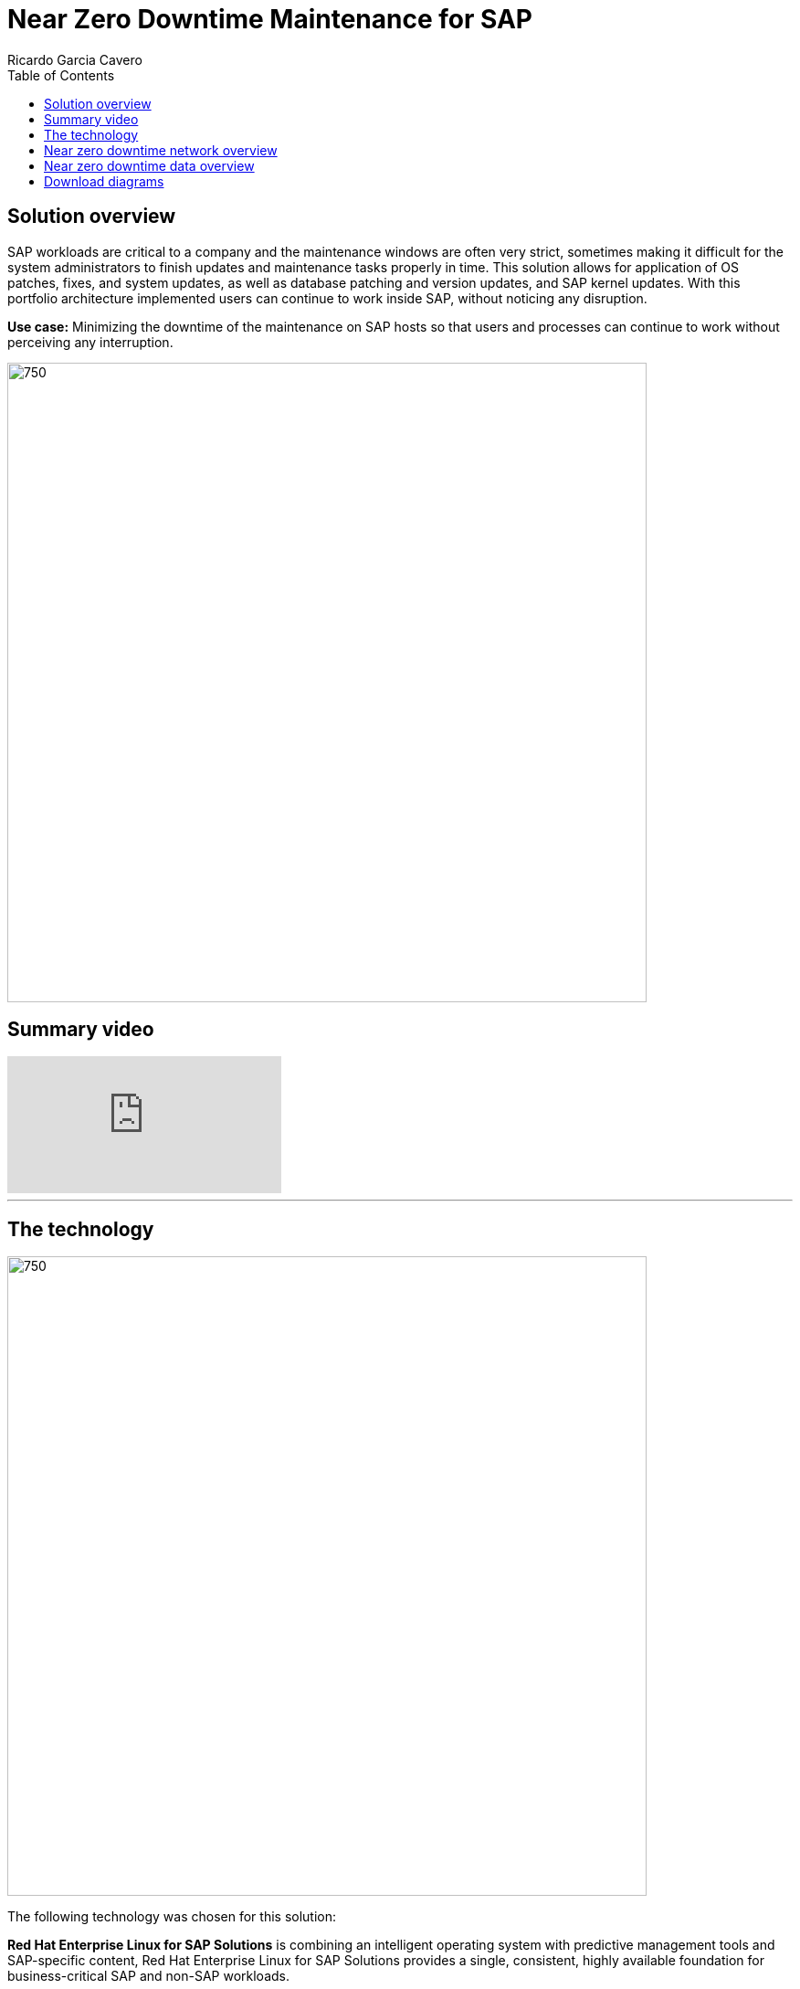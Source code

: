 = Near Zero Downtime Maintenance for SAP
Ricardo Garcia Cavero
:homepage: https://gitlab.com/osspa/portfolio-architecture-examples
:imagesdir: images
:icons: font
:source-highlighter: prettify
:toc: left
:toclevels: 5

== Solution overview
SAP workloads are critical to a company and the maintenance windows are often very strict, sometimes making it difficult for the system
administrators to finish updates and maintenance tasks properly in time. This solution allows for application of OS patches, fixes,
and system updates, as well as database patching and version updates, and SAP kernel updates. With this portfolio architecture implemented users can continue to work inside SAP, without noticing
any disruption.

*Use case:* Minimizing the downtime of the maintenance on SAP hosts so that users and processes can continue to work
without perceiving any interruption.

--
image:https://gitlab.com/osspa/portfolio-architecture-examples/-/raw/main/images/intro-marketectures/near-zero-downtime-maintenance-for-sap-marketing.png[750,700]
--
== Summary video
video::ChPVIf1xrR0[youtube]


---
== The technology
--
image:https://gitlab.com/osspa/portfolio-architecture-examples/-/raw/main/images/logical-diagrams/nzd-sap.png[750, 700]
--

The following technology was chosen for this solution:

*Red Hat Enterprise Linux for SAP Solutions* is combining an intelligent operating system with predictive management
tools and SAP-specific content, Red Hat Enterprise Linux for SAP Solutions provides a single, consistent, highly
available foundation for business-critical SAP and non-SAP workloads.

*Red Hat Satellite* the smart management element in this architecture, used for tracking, managing, auditing, and
collecting data on the entire infrastructure to ensure that baselines are met.

*Red Hat Smart Management*, which includes Satellite and Cloud Connector, provides the capability to gather
anonymized configuration information from the SAP hosts and send that anonymized data to Insights Platform (on Red
Hat’s SaaS). Satellite manages the lifecycle of the SAP servers, applying the packages, security fixes, etc., that
they need to be compliant with SAP’s and Red Hat’s recommendations and consistent between them.

*Red Hat Ansible Automation Platform* is the framework used in this solution to run the remediation Ansible
playbooks in the hosts that will correct the situations that could lead to a failure or issue, for example modifying
a kernel memory parameter that can cause a bad performance of the SAP HANA DB or applying a certain level of an OS
package that is needed for a particular version of SAP Netweaver.

== Near zero downtime network overview
--
image:https://gitlab.com/osspa/portfolio-architecture-examples/-/raw/main/images/schematic-diagrams/nzd-sap-network-sd.png[750, 700]
--
SAP HANA is the only DB for which this solution has been implemented by customers. However it could potentially be
implemented for other DBs supported by SAP like DB2 using its HADR capability and triggering the fail-over of the
resources with Ansible playbooks just as it is done in this implementation with SAP HANA.

On the application side we can have any SAP Netweaver based application (either the new suite built on SAP S/4HANA or
legacy systems based on SAP Netweaver like SAP Netweaver itself, SAP BW, SAP PO/PI, etc.). The application hosts are
connected with the SAP HANA DB hosts and all these servers that host SAP workloads are connected with those belonging
to the Infrastructure Management tier, to both the Automation Orchestration (or Ansible Automation Platform) and to
Satellite.

== Near zero downtime data overview
--
image:https://gitlab.com/osspa/portfolio-architecture-examples/-/raw/main/images/schematic-diagrams/nzd-sap-data-sd.png[750, 700]
--

All the SAP hosts are sending status data to Satellite that is in charge of their lifecycle management. The DB tier,
the application tier or both are clustered. So we have Pacemaker cluster of the SAP HANA DB (the deployment of the DB
can be scale-up - with just two servers with the exact same instance being replicated in real-time - or scale-out -
with the different services of the DB spread across multiple nodes in order to have larger resources - both models can
be clustered) and/or Pacemaker cluster of the application (SAP S/4HANA or any other SAP Netweaver based one).The RHEL HA
Add-On based on Pacemaker has specific resources for SAP HANA and also for the application tier.

The flow represented in this schematic diagram is the following:

The Satellite server applies the packages, security fixes, etc., in the primary node of the target cluster (DB
cluster or application cluster - SAP Netweaver or SAP S/4HANA). If the intervention is a SAP HANA upgrade (DB cluster)
or a SAP kernel upgrade (application cluster - the SAP kernel is different from the OS kernel, it is another layer of
binaries specific to the SAP application) it will be the Automation Orchestration (Ansible Tower) who will run a
playbook for this upgrade in the primary node of the target cluster.

If the maintenance is in the SAP HANA hosts, once the intervention is finished in the primary node, the Automation
Orchestration runs a playbook in any of the nodes of the cluster to move the virtual IP to the other node so that the
application servers can connect to it and keep working and since the SAP application ‘suspend DB connection’ feature
is used, no transactions will be committed to the DB until the virtual IP failover is done, this takes less than one
second so users will not perceive any disconnection. The Automation Orchestration will also run another playbook on
any of the cluster nodes to change the direction of the SAP HANA System Replication, so that the node where the
maintenance has already been done becomes the primary of this replication (primary node). If the maintenance is in the
SAP application (Netweaver or S/4HANA) cluster the cluster resources that will be moved while the primary node is
under maintenance will be the SAP instance (ASCS or ERS, depending on the one that is in the node) and the filesystems
with the work and profile directories of the instance.

The Satellite server performs the intervention in the former primary node of the cluster. As in step 1, if the
intervention is a SAP HANA upgrade or a SAP kernel upgrade it will be the Automation Orchestration who will run a
playbook for it to be done in the former primary node of the cluster.

After the intervention has been finished we can revert to the initial configuration of primary and secondary nodes 
of the cluster or keep the current one.

== Download diagrams
https://www.redhat.com/architect/portfolio/tool/index.html?#gitlab.com/osspa/portfolio-architecture-examples/-/raw/main/diagrams/nzd-sap.drawio[View and download all of the diagrams above in our open source tooling site.]
--
